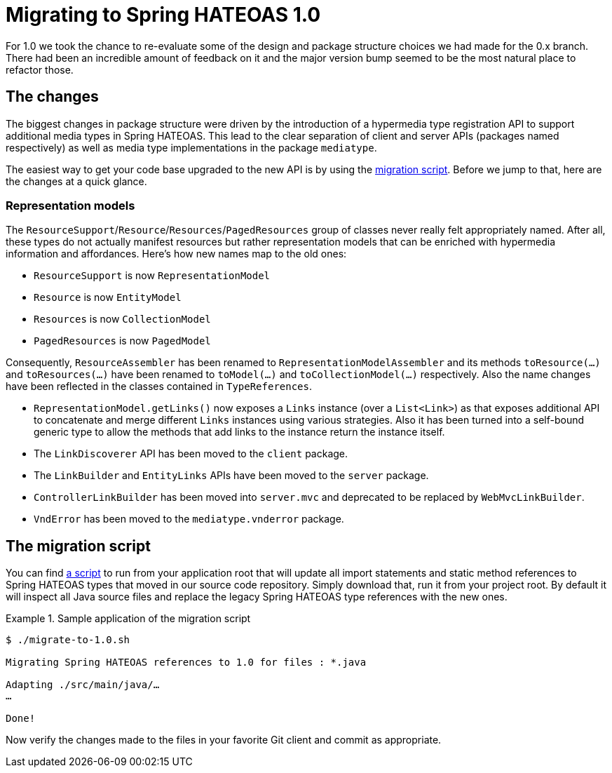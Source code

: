 [migrate-to-1.0]
= Migrating to Spring HATEOAS 1.0

For 1.0 we took the chance to re-evaluate some of the design and package structure choices we had made for the 0.x branch.
There had been an incredible amount of feedback on it and the major version bump seemed to be the most natural place to refactor those.

[migrate-to-1.0.changes]
== The changes

The biggest changes in package structure were driven by the introduction of a hypermedia type registration API to support additional media types in Spring HATEOAS.
This lead to the clear separation of client and server APIs (packages named respectively) as well as media type implementations in the package `mediatype`.

The easiest way to get your code base upgraded to the new API is by using the <<migrate-to-1.0.script, migration script>>.
Before we jump to that, here are the changes at a quick glance.

=== Representation models

The `ResourceSupport`/`Resource`/`Resources`/`PagedResources` group of classes never really felt appropriately named.
After all, these types do not actually manifest resources but rather representation models that can be enriched with hypermedia information and affordances.
Here's how new names map to the old ones:

* `ResourceSupport` is now `RepresentationModel`
* `Resource` is now `EntityModel`
* `Resources` is now `CollectionModel`
* `PagedResources` is now `PagedModel`

Consequently, `ResourceAssembler` has been renamed to `RepresentationModelAssembler` and its methods `toResource(…)` and `toResources(…)` have been renamed to `toModel(…)` and `toCollectionModel(…)` respectively.
Also the name changes have been reflected in the classes contained in `TypeReferences`.

* `RepresentationModel.getLinks()` now exposes a `Links` instance (over a `List<Link>`) as that exposes additional API to concatenate and merge different `Links` instances using various strategies.
  Also it has been turned into a self-bound generic type to allow the methods that add links to the instance return the instance itself.
* The `LinkDiscoverer` API has been moved to the `client` package.
* The `LinkBuilder` and `EntityLinks` APIs have been moved to the `server` package.
* `ControllerLinkBuilder` has been moved into `server.mvc` and deprecated to be replaced by `WebMvcLinkBuilder`.
* `VndError` has been moved to the `mediatype.vnderror` package.

[migrate-to-1.0.script]
== The migration script

You can find https://github.com/spring-projects/spring-hateoas/tree/master/etc[a script] to run from your application root that will update all import statements and static method references to Spring HATEOAS types that moved in our source code repository.
Simply download that, run it from your project root.
By default it will inspect all Java source files and replace the legacy Spring HATEOAS type references with the new ones.

.Sample application of the migration script
====
----
$ ./migrate-to-1.0.sh

Migrating Spring HATEOAS references to 1.0 for files : *.java

Adapting ./src/main/java/…
…

Done!
----
====

Now verify the changes made to the files in your favorite Git client and commit as appropriate.
